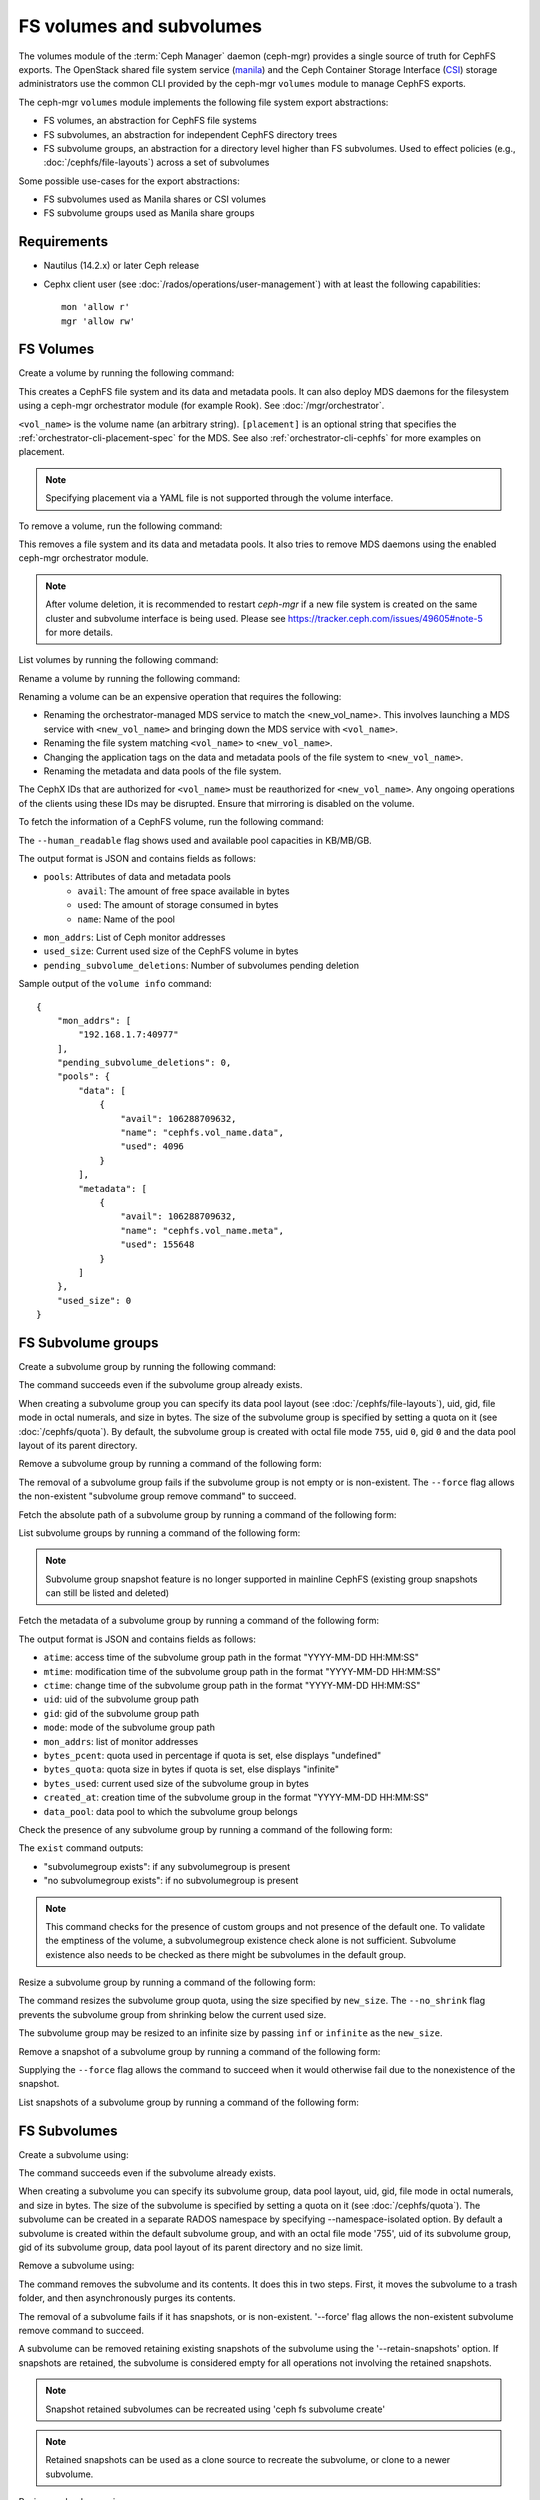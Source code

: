 .. _fs-volumes-and-subvolumes:

FS volumes and subvolumes
=========================

The volumes module of the :term:`Ceph Manager` daemon (ceph-mgr) provides a
single source of truth for CephFS exports. The OpenStack shared file system
service (manila_) and the Ceph Container Storage Interface (CSI_) storage
administrators use the common CLI provided by the ceph-mgr ``volumes`` module
to manage CephFS exports.

The ceph-mgr ``volumes`` module implements the following file system export
abstractions:

* FS volumes, an abstraction for CephFS file systems

* FS subvolumes, an abstraction for independent CephFS directory trees

* FS subvolume groups, an abstraction for a directory level higher than FS
  subvolumes. Used to effect policies (e.g., :doc:`/cephfs/file-layouts`)
  across a set of subvolumes

Some possible use-cases for the export abstractions:

* FS subvolumes used as Manila shares or CSI volumes

* FS subvolume groups used as Manila share groups

Requirements
------------

* Nautilus (14.2.x) or later Ceph release

* Cephx client user (see :doc:`/rados/operations/user-management`) with
  at least the following capabilities::

    mon 'allow r'
    mgr 'allow rw'

FS Volumes
----------

Create a volume by running the following command:

.. prompt:: bash #

   ceph fs volume create <vol_name> [placement]

This creates a CephFS file system and its data and metadata pools. It can also
deploy MDS daemons for the filesystem using a ceph-mgr orchestrator module (for
example Rook). See :doc:`/mgr/orchestrator`.

``<vol_name>`` is the volume name (an arbitrary string). ``[placement]`` is an
optional string that specifies the :ref:`orchestrator-cli-placement-spec` for
the MDS. See also :ref:`orchestrator-cli-cephfs` for more examples on
placement.

.. note:: Specifying placement via a YAML file is not supported through the
          volume interface.

To remove a volume, run the following command:

.. prompt:: bash #

   ceph fs volume rm <vol_name> [--yes-i-really-mean-it]

This removes a file system and its data and metadata pools. It also tries to
remove MDS daemons using the enabled ceph-mgr orchestrator module.

.. note:: After volume deletion, it is recommended to restart `ceph-mgr`
   if a new file system is created on the same cluster and subvolume interface
   is being used. Please see https://tracker.ceph.com/issues/49605#note-5
   for more details.

List volumes by running the following command:

.. prompt:: bash #

   ceph fs volume ls

Rename a volume by running the following command:

.. prompt:: bash #

   ceph fs volume rename <vol_name> <new_vol_name> [--yes-i-really-mean-it]

Renaming a volume can be an expensive operation that requires the following:

- Renaming the orchestrator-managed MDS service to match the <new_vol_name>.
  This involves launching a MDS service with ``<new_vol_name>`` and bringing
  down the MDS service with ``<vol_name>``.
- Renaming the file system matching ``<vol_name>`` to ``<new_vol_name>``.
- Changing the application tags on the data and metadata pools of the file system
  to ``<new_vol_name>``.
- Renaming the metadata and data pools of the file system.

The CephX IDs that are authorized for ``<vol_name>`` must be reauthorized for
``<new_vol_name>``. Any ongoing operations of the clients using these IDs may
be disrupted. Ensure that mirroring is disabled on the volume.

To fetch the information of a CephFS volume, run the following command:

.. prompt:: bash #

   ceph fs volume info vol_name [--human_readable]

The ``--human_readable`` flag shows used and available pool capacities in KB/MB/GB.

The output format is JSON and contains fields as follows:

* ``pools``: Attributes of data and metadata pools
        * ``avail``: The amount of free space available in bytes
        * ``used``: The amount of storage consumed in bytes
        * ``name``: Name of the pool
* ``mon_addrs``: List of Ceph monitor addresses
* ``used_size``: Current used size of the CephFS volume in bytes
* ``pending_subvolume_deletions``: Number of subvolumes pending deletion

Sample output of the ``volume info`` command:

.. prompt:: bash #

   ceph fs volume info vol_name

::

    {
        "mon_addrs": [
            "192.168.1.7:40977"
        ],
        "pending_subvolume_deletions": 0,
        "pools": {
            "data": [
                {
                    "avail": 106288709632,
                    "name": "cephfs.vol_name.data",
                    "used": 4096
                }
            ],
            "metadata": [
                {
                    "avail": 106288709632,
                    "name": "cephfs.vol_name.meta",
                    "used": 155648
                }
            ]
        },
        "used_size": 0
    }

FS Subvolume groups
-------------------

Create a subvolume group by running the following command:

.. prompt:: bash #

   ceph fs subvolumegroup create <vol_name> <group_name> [--size <size_in_bytes>] [--pool_layout <data_pool_name>] [--uid <uid>] [--gid <gid>] [--mode <octal_mode>]

The command succeeds even if the subvolume group already exists.

When creating a subvolume group you can specify its data pool layout (see
:doc:`/cephfs/file-layouts`), uid, gid, file mode in octal numerals, and
size in bytes. The size of the subvolume group is specified by setting
a quota on it (see :doc:`/cephfs/quota`). By default, the subvolume group
is created with octal file mode ``755``, uid ``0``, gid ``0`` and the data pool
layout of its parent directory.

Remove a subvolume group by running a command of the following form:

.. prompt:: bash #

   ceph fs subvolumegroup rm <vol_name> <group_name> [--force]

The removal of a subvolume group fails if the subvolume group is not empty or
is non-existent. The ``--force`` flag allows the non-existent "subvolume group remove
command" to succeed.


Fetch the absolute path of a subvolume group by running a command of the following form:

.. prompt:: bash #

   ceph fs subvolumegroup getpath <vol_name> <group_name>

List subvolume groups by running a command of the following form:

.. prompt:: bash #

   ceph fs subvolumegroup ls <vol_name>

.. note:: Subvolume group snapshot feature is no longer supported in mainline CephFS (existing group
          snapshots can still be listed and deleted)

Fetch the metadata of a subvolume group by running a command of the following form:

.. prompt:: bash #

   ceph fs subvolumegroup info <vol_name> <group_name>

The output format is JSON and contains fields as follows:

* ``atime``: access time of the subvolume group path in the format "YYYY-MM-DD HH:MM:SS"
* ``mtime``: modification time of the subvolume group path in the format "YYYY-MM-DD HH:MM:SS"
* ``ctime``: change time of the subvolume group path in the format "YYYY-MM-DD HH:MM:SS"
* ``uid``: uid of the subvolume group path
* ``gid``: gid of the subvolume group path
* ``mode``: mode of the subvolume group path
* ``mon_addrs``: list of monitor addresses
* ``bytes_pcent``: quota used in percentage if quota is set, else displays "undefined"
* ``bytes_quota``: quota size in bytes if quota is set, else displays "infinite"
* ``bytes_used``: current used size of the subvolume group in bytes
* ``created_at``: creation time of the subvolume group in the format "YYYY-MM-DD HH:MM:SS"
* ``data_pool``: data pool to which the subvolume group belongs

Check the presence of any subvolume group by running a command of the following form:

.. prompt:: bash #

   ceph fs subvolumegroup exist <vol_name>

The ``exist`` command outputs:

* "subvolumegroup exists": if any subvolumegroup is present
* "no subvolumegroup exists": if no subvolumegroup is present

.. note:: This command checks for the presence of custom groups and not
   presence of the default one. To validate the emptiness of the volume, a
   subvolumegroup existence check alone is not sufficient. Subvolume existence
   also needs to be checked as there might be subvolumes in the default group.

Resize a subvolume group by running a command of the following form:

.. prompt:: bash #

   ceph fs subvolumegroup resize <vol_name> <group_name> <new_size> [--no_shrink]

The command resizes the subvolume group quota, using the size specified by
``new_size``.  The ``--no_shrink`` flag prevents the subvolume group from
shrinking below the current used size.

The subvolume group may be resized to an infinite size by passing ``inf`` or
``infinite`` as the ``new_size``.

Remove a snapshot of a subvolume group by running a command of the following form:

.. prompt:: bash #

   ceph fs subvolumegroup snapshot rm <vol_name> <group_name> <snap_name> [--force]

Supplying the ``--force`` flag allows the command to succeed when it would otherwise
fail due to the nonexistence of the snapshot.

List snapshots of a subvolume group by running a command of the following form:

.. prompt:: bash #

   ceph fs subvolumegroup snapshot ls <vol_name> <group_name>


FS Subvolumes
-------------

Create a subvolume using:

.. prompt:: bash #

   ceph fs subvolume create <vol_name> <subvol_name> [--size <size_in_bytes>] [--group_name <subvol_group_name>] [--pool_layout <data_pool_name>] [--uid <uid>] [--gid <gid>] [--mode <octal_mode>] [--namespace-isolated]


The command succeeds even if the subvolume already exists.

When creating a subvolume you can specify its subvolume group, data pool layout,
uid, gid, file mode in octal numerals, and size in bytes. The size of the subvolume is
specified by setting a quota on it (see :doc:`/cephfs/quota`). The subvolume can be
created in a separate RADOS namespace by specifying --namespace-isolated option. By
default a subvolume is created within the default subvolume group, and with an octal file
mode '755', uid of its subvolume group, gid of its subvolume group, data pool layout of
its parent directory and no size limit.

Remove a subvolume using:

.. prompt:: bash #

   ceph fs subvolume rm <vol_name> <subvol_name> [--group_name <subvol_group_name>] [--force] [--retain-snapshots]

The command removes the subvolume and its contents. It does this in two steps.
First, it moves the subvolume to a trash folder, and then asynchronously purges
its contents.

The removal of a subvolume fails if it has snapshots, or is non-existent.
'--force' flag allows the non-existent subvolume remove command to succeed.

A subvolume can be removed retaining existing snapshots of the subvolume using the
'--retain-snapshots' option. If snapshots are retained, the subvolume is considered
empty for all operations not involving the retained snapshots.

.. note:: Snapshot retained subvolumes can be recreated using 'ceph fs subvolume create'

.. note:: Retained snapshots can be used as a clone source to recreate the subvolume, or clone to a newer subvolume.

Resize a subvolume using:

.. prompt:: bash #

   ceph fs subvolume resize <vol_name> <subvol_name> <new_size> [--group_name <subvol_group_name>] [--no_shrink]

The command resizes the subvolume quota using the size specified by ``new_size``.
The ``--no_shrink`` flag prevents the subvolume from shrinking below the current used size of the subvolume.

The subvolume can be resized to an unlimited (but sparse) logical size by passing ``inf`` or ``infinite`` as ``new_size``.

Authorize cephx auth IDs, the read/read-write access to fs subvolumes:

.. prompt:: bash #

   ceph fs subvolume authorize <vol_name> <sub_name> <auth_id> [--group_name=<group_name>] [--access_level=<access_level>]

The ``access_level`` takes ``r`` or ``rw`` as value.

Deauthorize cephx auth IDs, the read/read-write access to fs subvolumes:

.. prompt:: bash #

   ceph fs subvolume deauthorize <vol_name> <sub_name> <auth_id> [--group_name=<group_name>]

List cephx auth IDs authorized to access fs subvolume:

.. prompt:: bash #

   ceph fs subvolume authorized_list <vol_name> <sub_name> [--group_name=<group_name>]

Evict fs clients based on auth ID and subvolume mounted:

.. prompt:: bash #

   ceph fs subvolume evict <vol_name> <sub_name> <auth_id> [--group_name=<group_name>]

Fetch the absolute path of a subvolume using:

.. prompt:: bash #

   ceph fs subvolume getpath <vol_name> <subvol_name> [--group_name <subvol_group_name>]

Fetch the information of a subvolume using:

.. prompt:: bash #

   ceph fs subvolume info <vol_name> <subvol_name> [--group_name <subvol_group_name>]

The output format is JSON and contains fields as follows.

* ``atime``: access time of the subvolume path in the format "YYYY-MM-DD HH:MM:SS"
* ``mtime``: modification time of the subvolume path in the format "YYYY-MM-DD HH:MM:SS"
* ``ctime``: change time of the subvolume path in the format "YYYY-MM-DD HH:MM:SS"
* ``uid``: uid of the subvolume path
* ``gid``: gid of the subvolume path
* ``mode``: mode of the subvolume path
* ``mon_addrs``: list of monitor addresses
* ``bytes_pcent``: quota used in percentage if quota is set, else displays ``undefined``
* ``bytes_quota``: quota size in bytes if quota is set, else displays ``infinite``
* ``bytes_used``: current used size of the subvolume in bytes
* ``created_at``: creation time of the subvolume in the format "YYYY-MM-DD HH:MM:SS"
* ``data_pool``: data pool to which the subvolume belongs
* ``path``: absolute path of a subvolume
* ``type``: subvolume type indicating whether it's clone or subvolume
* ``pool_namespace``: RADOS namespace of the subvolume
* ``features``: features supported by the subvolume
* ``state``: current state of the subvolume

If a subvolume has been removed retaining its snapshots, the output contains only fields as follows.

* ``type``: subvolume type indicating whether it's clone or subvolume
* ``features``: features supported by the subvolume
* ``state``: current state of the subvolume

A subvolume's ``features`` are based on the internal version of the subvolume and are
a subset of the following:

* ``snapshot-clone``: supports cloning using a subvolumes snapshot as the source
* ``snapshot-autoprotect``: supports automatically protecting snapshots, that are active clone sources, from deletion
* ``snapshot-retention``: supports removing subvolume contents, retaining any existing snapshots

A subvolume's ``state`` is based on the current state of the subvolume and contains one of the following values.

* ``complete``: subvolume is ready for all operations
* ``snapshot-retained``: subvolume is removed but its snapshots are retained

List subvolumes using:

.. prompt:: bash #

   ceph fs subvolume ls <vol_name> [--group_name <subvol_group_name>]

.. note:: subvolumes that are removed but have snapshots retained, are also listed.

Check the presence of any subvolume using:

.. prompt:: bash #

   ceph fs subvolume exist <vol_name> [--group_name <subvol_group_name>]

These are the possible results of the ``exist`` command:

* ``subvolume exists``: if any subvolume of given group_name is present
* ``no subvolume exists``: if no subvolume of given group_name is present

Set custom metadata on the subvolume as a key-value pair using:

.. prompt:: bash #

   ceph fs subvolume metadata set <vol_name> <subvol_name> <key_name> <value> [--group_name <subvol_group_name>]

.. note:: If the key_name already exists then the old value will get replaced by the new value.

.. note:: key_name and value should be a string of ASCII characters (as specified in python's string.printable). key_name is case-insensitive and always stored in lower case.

.. note:: Custom metadata on a subvolume is not preserved when snapshotting the subvolume, and hence, is also not preserved when cloning the subvolume snapshot.

Get custom metadata set on the subvolume using the metadata key:

.. prompt:: bash #

   ceph fs subvolume metadata get <vol_name> <subvol_name> <key_name> [--group_name <subvol_group_name>]

List custom metadata (key-value pairs) set on the subvolume using:

.. prompt:: bash #

   ceph fs subvolume metadata ls <vol_name> <subvol_name> [--group_name <subvol_group_name>]

Remove custom metadata set on the subvolume using the metadata key:

.. prompt:: bash #

   ceph fs subvolume metadata rm <vol_name> <subvol_name> <key_name> [--group_name <subvol_group_name>] [--force]

Using the ``--force`` flag allows the command to succeed that would otherwise
fail if the metadata key did not exist.

Create a snapshot of a subvolume using:

.. prompt:: bash #

   ceph fs subvolume snapshot create <vol_name> <subvol_name> <snap_name> [--group_name <subvol_group_name>]

Remove a snapshot of a subvolume using:

.. prompt:: bash #

   ceph fs subvolume snapshot rm <vol_name> <subvol_name> <snap_name> [--group_name <subvol_group_name>] [--force]

Using the ``--force`` flag allows the command to succeed that would otherwise
fail if the snapshot did not exist.

.. note:: if the last snapshot within a snapshot retained subvolume is removed, the subvolume is also removed

List snapshots of a subvolume using:

.. prompt:: bash #

   ceph fs subvolume snapshot ls <vol_name> <subvol_name> [--group_name <subvol_group_name>]

Fetch the information of a snapshot using:

.. prompt:: bash #

   ceph fs subvolume snapshot info <vol_name> <subvol_name> <snap_name> [--group_name <subvol_group_name>]

The output format is JSON and contains fields as follows.

* ``created_at``: creation time of the snapshot in the format "YYYY-MM-DD HH:MM:SS:ffffff"
* ``data_pool``: data pool to which the snapshot belongs
* ``has_pending_clones``: ``yes`` if snapshot clone is in progress, otherwise ``no``
* ``pending_clones``: list of in-progress or pending clones and their target group if any exist, otherwise this field is not shown
* ``orphan_clones_count``: count of orphan clones if the snapshot has orphan clones, otherwise this field is not shown

Sample output when snapshot clones are in progress or pending:

.. prompt:: bash #

   ceph fs subvolume snapshot info cephfs subvol snap

::

    {
        "created_at": "2022-06-14 13:54:58.618769",
        "data_pool": "cephfs.cephfs.data",
        "has_pending_clones": "yes",
        "pending_clones": [
            {
                "name": "clone_1",
                "target_group": "target_subvol_group"
            },
            {
                "name": "clone_2"
            },
            {
                "name": "clone_3",
                "target_group": "target_subvol_group"
            }
        ]
    }

Sample output when no snapshot clone is in progress or pending:

.. prompt:: bash #

   ceph fs subvolume snapshot info cephfs subvol snap

::

    {
        "created_at": "2022-06-14 13:54:58.618769",
        "data_pool": "cephfs.cephfs.data",
        "has_pending_clones": "no"
    }

Set custom key-value metadata on the snapshot by running:

.. prompt:: bash #

   ceph fs subvolume snapshot metadata set <vol_name> <subvol_name> <snap_name> <key_name> <value> [--group_name <subvol_group_name>]

.. note:: If the key_name already exists then the old value will get replaced by the new value.

.. note:: The key_name and value should be a strings of ASCII characters (as specified in Python's ``string.printable``). The key_name is case-insensitive and always stored in lowercase.

.. note:: Custom metadata on a snapshot is not preserved when snapshotting the subvolume, and hence is also not preserved when cloning the subvolume snapshot.

Get custom metadata set on the snapshot using the metadata key:

.. prompt:: bash #

   ceph fs subvolume snapshot metadata get <vol_name> <subvol_name> <snap_name> <key_name> [--group_name <subvol_group_name>]

List custom metadata (key-value pairs) set on the snapshot using:

.. prompt:: bash #

   ceph fs subvolume snapshot metadata ls <vol_name> <subvol_name> <snap_name> [--group_name <subvol_group_name>]

Remove custom metadata set on the snapshot using the metadata key:

.. prompt:: bash #

   ceph fs subvolume snapshot metadata rm <vol_name> <subvol_name> <snap_name> <key_name> [--group_name <subvol_group_name>] [--force]

Using the ``--force`` flag allows the command to succeed that would otherwise
fail if the metadata key did not exist.

Cloning Snapshots
-----------------

Subvolumes can be created by cloning subvolume snapshots. Cloning is an asynchronous operation that copies
data from a snapshot to a subvolume. Due to this bulk copying, cloning is inefficient for very large
data sets.

.. note:: Removing a snapshot (source subvolume) would fail if there are pending or in progress clone operations.

Protecting snapshots prior to cloning was a prerequisite in the Nautilus release, and the commands to protect/unprotect
snapshots were introduced for this purpose. This prerequisite, and hence the commands to protect/unprotect, is being
deprecated and may be removed from a future release.

The commands being deprecated are:

.. prompt:: bash #

   ceph fs subvolume snapshot protect <vol_name> <subvol_name> <snap_name> [--group_name <subvol_group_name>]
   ceph fs subvolume snapshot unprotect <vol_name> <subvol_name> <snap_name> [--group_name <subvol_group_name>]

.. note:: Using the above commands will not result in an error, but they have no useful purpose.

.. note:: Use the ``subvolume info`` command to fetch subvolume metadata regarding supported ``features`` to help decide if protect/unprotect of snapshots is required, based on the availability of the ``snapshot-autoprotect`` feature.

To initiate a clone operation use:

.. prompt:: bash #

   ceph fs subvolume snapshot clone <vol_name> <subvol_name> <snap_name> <target_subvol_name>

.. note:: ``subvolume snapshot clone`` command depends upon the above mentioned config option ``snapshot_clone_no_wait``

If a snapshot (source subvolume) is a part of non-default group, the group name needs to be specified:

.. prompt:: bash #

   ceph fs subvolume snapshot clone <vol_name> <subvol_name> <snap_name> <target_subvol_name> --group_name <subvol_group_name>

Cloned subvolumes can be a part of a different group than the source snapshot (by default, cloned subvolumes are created in default group). To clone to a particular group use:

.. prompt:: bash #

   ceph fs subvolume snapshot clone <vol_name> <subvol_name> <snap_name> <target_subvol_name> --target_group_name <subvol_group_name>

Similar to specifying a pool layout when creating a subvolume, pool layout can be specified when creating a cloned subvolume. To create a cloned subvolume with a specific pool layout use:

.. prompt:: bash #

   ceph fs subvolume snapshot clone <vol_name> <subvol_name> <snap_name> <target_subvol_name> --pool_layout <pool_layout>

To check the status of a clone operation use:

.. prompt:: bash #

   ceph fs clone status <vol_name> <clone_name> [--group_name <group_name>]

A clone can be in one of the following states:

#. ``pending``     : Clone operation has not started
#. ``in-progress`` : Clone operation is in progress
#. ``complete``    : Clone operation has successfully finished
#. ``failed``      : Clone operation has failed
#. ``canceled``    : Clone operation is cancelled by user

The reason for a clone failure is shown as below:

#. ``errno``     : error number
#. ``error_msg`` : failure error string

Here is an example of an ``in-progress`` clone:

.. prompt:: bash #

   ceph fs subvolume snapshot clone cephfs subvol1 snap1 clone1
   ceph fs clone status cephfs clone1

::

    {
        "status": {
            "state": "in-progress",
            "source": {
                "volume": "cephfs",
                "subvolume": "subvol1",
                "snapshot": "snap1"
            }
        }
    }

.. note:: The ``failure`` section will be shown only if the clone's state is ``failed`` or ``cancelled``

Here is an example of a ``failed`` clone:

.. prompt:: bash #

   ceph fs subvolume snapshot clone cephfs subvol1 snap1 clone1
   ceph fs clone status cephfs clone1

::

    {
        "status": {
            "state": "failed",
            "source": {
                "volume": "cephfs",
                "subvolume": "subvol1",
                "snapshot": "snap1"
                "size": "104857600"
            },
            "failure": {
                "errno": "122",
                "errstr": "Disk quota exceeded"
            }
        }
    }

(NOTE: since ``subvol1`` is in the default group, the ``source`` object's  ``clone status`` does not include the group name)

.. note:: Cloned subvolumes are accessible only after the clone operation has successfully completed.

After a successful clone operation, ``clone status`` will look like the below:

.. prompt:: bash #

   ceph fs clone status cephfs clone1

::

    {
        "status": {
            "state": "complete"
        }
    }

If a clone operation is unsuccessful, the ``state`` value will be  ``failed``.

To retry a failed clone operation, the incomplete clone must be deleted and the clone operation must be issued again.
To delete a partial clone use:

.. prompt:: bash #

   ceph fs subvolume rm <vol_name> <clone_name> [--group_name <group_name>] --force

.. note:: Cloning synchronizes only directories, regular files and symbolic links. Inode timestamps (access and
          modification times) are synchronized up to seconds granularity.

An ``in-progress`` or a ``pending`` clone operation may be canceled. To cancel a clone operation use the ``clone cancel`` command:

.. prompt:: bash #

   ceph fs clone cancel <vol_name> <clone_name> [--group_name <group_name>]

On successful cancellation, the cloned subvolume is moved to the ``canceled`` state:

.. prompt:: bash #

   ceph fs subvolume snapshot clone cephfs subvol1 snap1 clone1
   ceph fs clone cancel cephfs clone1
   ceph fs clone status cephfs clone1

::

    {
        "status": {
            "state": "canceled",
            "source": {
                "volume": "cephfs",
                "subvolume": "subvol1",
                "snapshot": "snap1"
            }
        }
    }

.. note:: The canceled cloned may be deleted by supplying the ``--force`` option to the `fs subvolume rm` command.

Configurables
~~~~~~~~~~~~~

Configure the maximum number of concurrent clone operations. The default is 4:

.. prompt:: bash #

   ceph config set mgr mgr/volumes/max_concurrent_clones <value>

Configure the snapshot_clone_no_wait option :

.. prompt:: bash #

   ``snapshot_clone_no_wait`` config option is used to reject the clone creation request when the cloner threads 
   ( which can be configured using above option i.e. ``max_concurrent_clones``) are not available.
   It is enabled by default i.e. the value set is True, whereas it can be configured by using below command.

   ceph config set mgr mgr/volumes/snapshot_clone_no_wait <bool>

   The current value of ``snapshot_clone_no_wait`` can be fetched by using below command.

   ceph config get mgr mgr/volumes/snapshot_clone_no_wait


.. _subvol-pinning:

Pinning Subvolumes and Subvolume Groups
---------------------------------------

Subvolumes and subvolume groups may be automatically pinned to ranks according
to policies. This can distribute load across MDS ranks in predictable and
stable ways.  Review :ref:`cephfs-pinning` and :ref:`cephfs-ephemeral-pinning`
for details on how pinning works.

Pinning is configured by:

.. prompt:: bash #

   ceph fs subvolumegroup pin <vol_name> <group_name> <pin_type> <pin_setting>

or for subvolumes:

.. prompt:: bash #

   ceph fs subvolume pin <vol_name> <group_name> <pin_type> <pin_setting>

Typically you will want to set subvolume group pins. The ``pin_type`` may be
one of ``export``, ``distributed``, or ``random``. The ``pin_setting``
corresponds to the extended attributed "value" as in the pinning documentation
referenced above.

So, for example, setting a distributed pinning strategy on a subvolume group:

.. prompt:: bash #

   ceph fs subvolumegroup pin cephfilesystem-a csi distributed 1

Will enable distributed subtree partitioning policy for the "csi" subvolume
group.  This will cause every subvolume within the group to be automatically
pinned to one of the available ranks on the file system.

Subvolume quiesce
-----------------

It may be needed to pause IO to a set of subvolumes of a given volume (file system).
A good example of such case is a consistent snapshot spanning multiple subvolumes.
The task arises often in an orchestrated environment such as Kubernetes, where a single deployed application
can work with many mounted subvolumes across several hosts. When a snapshot of such a system is needed,
the application may not find the result consistent unless the snapshots were taken
during an active write pause.

The `volumes` plugin provides a tool to initiate and await such a pause across a set of subvolumes:

.. prompt:: bash $ auto

  $ ceph fs quiesce <vol_name> --set-id myset1 <[group_name/]sub_name...> --await
  # perform actions while the IO pause is active, like taking snapshots
  $ ceph fs quiesce <vol_name> --set-id myset1 --release --await
  # if successful, all members of the set were confirmed as still in pause and released from such

The ``quiesce`` functionality is itself based on a lower level QuiesceDb service provided by the MDS
daemons, which operates at a file system path granularity. 
The `volumes` plugin merely maps the subvolume names to their corresponding paths on the given file system
and then issues the appropriate quiesce command to the MDS. You can learn more about the feature in the developer guides.

Operations
~~~~~~~~~~

The IO pause (referred to as `quiesce`) is requested for a group of one or more subvolumes (i.e. paths in a filesystem).
The group is referred to as "quiesce set", and every quiesce set must have a unique string id to interact with.
A quiesce set can be manipulated in the following ways:

* **include** one or more subvolumes - quiesce set members
* **exclude** one or more members
* **cancel** the set, asynchronously aborting the pause on all its current members
* **release** the set, requesting the end of the pause from all members and expecting an ack from all clients
* **query** the current state of a set by id or all active sets or all known sets
* **cancel all** active sets in case an immediate resume of IO is required.

The operations listed above are non-blocking: they attempt the intended modification 
and return with an up to date version of the target set, whether the operation was successful or not. 
The set may change states as a result of the modification, and the version that's returned in the response 
is guaranteed to be in a state consistent with this and potentialy other successful operations from 
the same control loop batch.

Some set states are `awaitable`. We will discuss those below, but for now it's important to mention that
any of the commands above can be amended with an **await** modifier, which will cause them to block
on the set after applying their intended modification, as long as the resulting set state is `awaitable`.
Such a command will block until the set reaches the awaited state, gets modified by another command,
or transitions into another state. The return code will unambiguously identify the exit condition, and
the contents of the response will always carry the latest known set state.

.. image:: quiesce-set-states.svg

`Awaitable` states on the diagram are marked with ``(a)`` or ``(A)``. Blocking versions of the operations
will pend while the set is in an ``(a)`` state and will complete with success if it reaches an ``(A)`` state.
If the set is already at an ``(A)`` state, the operation completes immediately with a success. 

Most of the operations require a set-id. The exceptions are:

* creation of a new set without specifying a set id,
* query of active or all known sets, and
* the cancel all

Creating a new set is achieved by including member(s) via the `include` or `reset` commands.
It's possible to specify a set id, and if it's a new id then the set will be created
with the specified member(s) in the `QUIESCING` state. When no set id is specified while including
or resetting members, then a new set with a unique set id is created. The set id will be known
to the caller by inspecting the output

.. prompt:: bash $ auto

  $ ceph fs quiesce fs1 sub1 --set-id=unique-id
  {
      "epoch": 3,
      "set_version": 1,
      "sets": {
          "unique-id": {
              "version": 1,
              "age_ref": 0.0,
              "state": {
                  "name": "TIMEDOUT",
                  "age": 0.0
              },
              "timeout": 0.0,
              "expiration": 0.0,
              "members": {
                  "file:/volumes/_nogroup/sub1/b1fcce76-3418-42dd-aa76-f9076d047dd3": {
                      "excluded": false,
                      "state": {
                          "name": "QUIESCING",
                          "age": 0.0
                      }
                  }
              }
          }
      }
  }

The output contains the set we just created successfully, however it's already `TIMEDOUT`. 
This is expected, since we have not specified the timeout for this quiesce,
and we can see in the output that it was initialized to 0 by default, along with the expiration.

Timeouts
~~~~~~~~

The two timeout parameters, `timeout` and `expiration`, are the main guards against 
accidentally causing a DOS condition for our application. Any command to an active set
may carry the ``--timeout`` or ``--expiration`` arguments to update these values for the set.
If present, the values will be applied before the action this command requests.

.. prompt:: bash $ auto

  $ ceph fs quiesce fs1 --set-id=unique-id --timeout=10 > /dev/null
  Error EPERM:  

It's too late for our ``unique-id`` set, as it's in a terminal state. No changes are allowed
to sets that are in their terminal states, i.e. inactive. Let's create a new set:

.. prompt:: bash $ auto

  $ ceph fs quiesce fs1 sub1 --timeout 60
  {
      "epoch": 3,
      "set_version": 2,
      "sets": {
          "8988b419": {
              "version": 2,
              "age_ref": 0.0,
              "state": {
                  "name": "QUIESCING",
                  "age": 0.0
              },
              "timeout": 60.0,
              "expiration": 0.0,
              "members": {
                  "file:/volumes/_nogroup/sub1/b1fcce76-3418-42dd-aa76-f9076d047dd3": {
                      "excluded": false,
                      "state": {
                          "name": "QUIESCING",
                          "age": 0.0
                      }
                  }
              }
          }
      }
  }

This time, we haven't specified a set id, so the system created a new one. We see its id
in the output, it's ``8988b419``. The command was a success and we see that 
this time the set is `QUIESCING`. At this point, we can add more members to the set

.. prompt:: bash $ auto

  $ ceph fs quiesce fs1 --set-id 8988b419 --include sub2 sub3
  {
      "epoch": 3,
      "set_version": 3,
      "sets": {
          "8988b419": {
              "version": 3,
              "age_ref": 0.0,
              "state": {
                  "name": "QUIESCING",
                  "age": 30.7
              },
              "timeout": 60.0,
              "expiration": 0.0,
              "members": {
                  "file:/volumes/_nogroup/sub1/b1fcce76-3418-42dd-aa76-f9076d047dd3": {
                      "excluded": false,
                      "state": {
                          "name": "QUIESCING",
                          "age": 30.7
                      }
                  },
                  "file:/volumes/_nogroup/sub2/bc8f770e-7a43-48f3-aa26-d6d76ef98d3e": {
                      "excluded": false,
                      "state": {
                          "name": "QUIESCING",
                          "age": 0.0
                      }
                  },
                  "file:/volumes/_nogroup/sub3/24c4b57b-e249-4b89-b4fa-7a810edcd35b": {
                      "excluded": false,
                      "state": {
                          "name": "QUIESCING",
                          "age": 0.0
                      }
                  }
              }
          }
      }
  }

The ``--include`` bit is optional, as if no operation is given while members are provided, 
then "include" is assumed.

As we have seen, the timeout argument specifies how much time we are ready to give the system
to reach the `QUIESCED` state on the set. However, since new members can be added to an
active set at any time, it wouldn't be fair to measure the timeout from the set creation time.
Hence, the timeout is tracked per member: every member has `timeout` seconds to quiesce,
and if any one takes longer than that, the whole set is marked as `TIMEDOUT` and the pause is released.

Once the set is in the `QUIESCED` state, it will begin its expiration timer. This timer is tracked
per set as a whole, not per members. Once the `expiration` seconds elapse, the set will transition
into an `EXPIRED` state, unless it was actively released or canceled by a dedicated operation.

It's possible to add new members to a `QUIESCED` set. In this case, it will transition back to `QUIESCING`,
and the new member(s) will have their own timeout to quiesce. If they succeed, then the set will
again be `QUIESCED` and the expiration timer will restart. 

.. warning:: 
  * The `expiration timer` doesn't apply when a set is `QUIESCING`; it is reset to the
    value of the `expiration` property when the **set** becomes `QUIESCED`
  * The `timeout` doesn't apply to **members** that are `QUIESCED`

Awaiting
~~~~~~~~

Note that the commands above are all non-blocking. If we want to wait for the quiesce set
to reach the `QUIESCED` state, we should await it at some point. ``--await`` can be given
along with other arguments to let the system know our intention.

Technically, there are two types of await: `quiesce await` and `release await`. The former
is the default, and the latter can only be achieved with ``--release`` present in the argument list.
To avoid confision, it is not permitted to issue a `quiesce await` when the set is already `RELEASING`
or `RELEASED`. Trying to ``--release`` a set that is not `QUIESCED` is an ``EPERM`` error as well, regardless
of whether await is requested alongside. However, it's not an error to `release await` 
an already released set, or to `quiesce await` a `QUIESCED` one.

When awaiting, one may also specify a maximum duration that they would like this await request to block for,
not affecting the two intrinsic timeouts discussed above. If the target awaited state isn't reached
within the specified duration, then ``EINPROGRESS`` is returned. For that, one should use the argument
``--await-for=<seconds>``. One could think of ``--await`` as equivalent to ``--await-for=Infinity``.
While it doesn't make sense to specify both arguments, it is not considered an error. If
both ``--await`` and ``--await-for`` are present, then the former is ignored, and the time limit
from ``--await-for`` is honored.

.. prompt:: bash $ auto

  $ time ceph fs quiesce fs1 sub1 --timeout=10 --await-for=2
  {
      "epoch": 6,
      "set_version": 3,
      "sets": {
          "c3c1d8de": {
              "version": 3,
              "age_ref": 0.0,
              "state": {
                  "name": "QUIESCING",
                  "age": 2.0
              },
              "timeout": 10.0,
              "expiration": 0.0,
              "members": {
                  "file:/volumes/_nogroup/sub1/b1fcce76-3418-42dd-aa76-f9076d047dd3": {
                      "excluded": false,
                      "state": {
                          "name": "QUIESCING",
                          "age": 2.0
                      }
                  }
              }
          }
      }
  }
  Error EINPROGRESS: 
  ceph fs quiesce fs1 sub1 --timeout=10 --await-for=2  0.41s user 0.04s system 17% cpu 2.563 total

(there is a ~0.5 sec overhead that the ceph client adds, at least in a local debug setup)

Quiesce-Await and Expiration
~~~~~~~~~~~~~~~~~~~~~~~~~~~~

Quiesce await has a side effect: it resets the internal expiration timer. This allows for a watchdog
approach to a long running multistep process under the IO pause by repeatedly ``--await``\ ing an already
`QUIESCED` set. Consider the following example script:

.. prompt:: bash $ auto

  $ set -e   # (1)
  $ ceph fs quiesce fs1 sub1 sub2 sub3 --timeout=30 --expiration=10 --set-id="snapshots" --await # (2)
  $ ceph fs subvolume snapshot create a sub1 snap1-sub1  # (3)
  $ ceph fs quiesce fs1 --set-id="snapshots" --await  # (4)
  $ ceph fs subvolume snapshot create a sub2 snap1-sub2  # (3)
  $ ceph fs quiesce fs1 --set-id="snapshots" --await  # (4)
  $ ceph fs subvolume snapshot create a sub3 snap1-sub3  # (3)
  $ ceph fs quiesce fs1 --set-id="snapshots" --release --await  # (5)

.. warning:: This example uses arbitrary timeouts to convey the concept. In real life, the values must be carefully
  chosen in accordance with the actual system requirements and specifications.

The goal of the script is to take consistent snapshots of 3 subvolumes. 
We begin by setting the bash ``-e`` option `(1)` to exit this script if any or the following commands 
returns with a non-zero status.

We go on requesting an IO pause for the three subvolumes `(2)`. We set our timeouts allowing 
the system to spend up to 30 seconds reaching the quiesced state across all members
and stay quiesced for up to 10 seconds before the quiesce expires and the IO
is resumed. We also specify ``--await`` to only proceed once the quiesce is reached.

We then proceed with a set of command pairs that take the next snapshot and call ``--await`` on our set
to extend the expiration timeout for 10 more seconds `(3,4)`. This approach gives us up to 10 seconds
for every snapshot, but also allows taking as many snapshots as we need without losing the IO pause,
and with it - consistency. If we wanted, we could update the `expiration` every time we called for await.

If any of the snapshots gets stuck and takes longer than 10 seconds to complete, then the next call
to ``--await`` will return an error since the set will be `EXPIRED` which is not an awaitable state.
This limits the impact on the applications in the bad case scenarios.

We could have set the `expiration` timeout to 30 at the beginning `(2)`, but that would mean that
a single stuck snapshot would keep the applications pending for all this time.

If Version
~~~~~~~~~~

Sometimes, it's not enough to just observe the successful quiesce or release. The reason could be
a concurrent change of the set by another client. Consider this example:

.. prompt:: bash $ auto

  $ ceph fs quiesce fs1 sub1 sub2 sub3 --timeout=30 --expiration=60 --set-id="snapshots" --await  # (1)
  $ ceph fs subvolume snapshot create a sub1 snap1-sub1  # (2)
  $ ceph fs subvolume snapshot create a sub2 snap1-sub2  # (3)
  $ ceph fs subvolume snapshot create a sub3 snap1-sub3  # (4)
  $ ceph fs quiesce fs1 --set-id="snapshots" --release --await  # (5)

The sequence looks good, and the release `(5)` completes successfully. However, it could be that
before snap for sub3 `(4)` is taken, another session excludes sub3 from the set, resuming its IOs

.. prompt:: bash $ auto

  $ ceph fs quiesce fs1 --set-id="snapshots" --exclude sub3

Since removing a member from a set doesn't affect its `QUIESCED` state, the release command `(5)`
has no reason to fail. It will ack the two unexcluded members sub1 and sub2 and report success.

In order to address this or similar problems, the quiesce command supports an optimistic concurrency
mode. To activate it, one needs to pass an ``--if-version=<version>`` that will be compared
to the set's db version and the operation will only proceed if the values match. Otherwise, the command
will not be executed and the return status will be ``ESTALE``.

It's easy to know which version to expect of a set, since every command that modifies a set will return
this set on the stdout, regarldess of the exit status. In the examples above one can notice that every
set carries a ``"version"`` property which gets updated whenever this set is modified, explicitly
by the user or implicitly during 

In the example at the beginning of this subsection, the initial quiesce command `(1)` would have returned
the newly created set with id ``"snapshots"`` and some version, let's say ``13``. Since we don't expect any other
changes to the set while we are making snapshots with the commands `(2,3,4)`, the release command `(5)`
could have looked like

.. prompt:: bash $ auto

  $ ceph fs quiesce fs1 --set-id="snapshots" --release --await --if-version=13 # (5)

This way, the result of the release command would have been ``ESTALE`` instead of 0, and we would
know that something wasn't right with the quiesce set and our snapshots might not be consistent.

.. tip:: When ``--if-version`` and the command returns ``ESTALE``, the requested action is **not** executed.
  It means that the script may want to execute some unconditional command on the set to adjust its state
  according to the requirements

There is another use of the ``--if-version`` argument which could come handy for automation software.
As we have discussed earlier, it is possible to create a new quiesce set with a given set id. Drivers like
the CSI for Kubernetes could use their internal request id to eliminate the need to keep an additional mapping
to the quiesce set id. However, to guarantee uniqueness, the driver may want to verify that the set is
indeed new. For that, ``if-version=0`` may be used, and it will only create the new set if no other
set with this id was present in the database

.. prompt:: bash $ auto

  $ ceph fs quiesce fs1 sub1 sub2 sub3 --set-id="external-id" --if-version=0

.. _manila: https://github.com/openstack/manila
.. _CSI: https://github.com/ceph/ceph-csi
